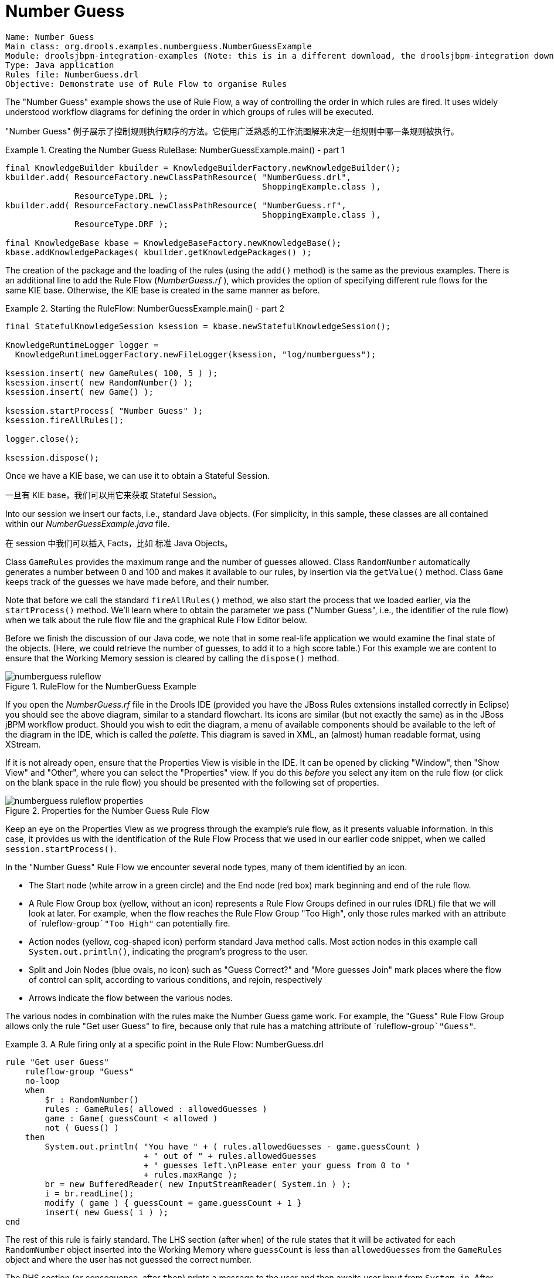 
// Decided to not update and to exclude from published output during Dec 2018 docs hackathon. Retaining in case we want to update and include later. (Stetson, 13 Dec 2018)

= Number Guess

[source]
----
Name: Number Guess
Main class: org.drools.examples.numberguess.NumberGuessExample
Module: droolsjbpm-integration-examples (Note: this is in a different download, the droolsjbpm-integration download.)
Type: Java application
Rules file: NumberGuess.drl
Objective: Demonstrate use of Rule Flow to organise Rules
----


The "Number Guess" example shows the use of Rule Flow, a way of controlling the order in which rules are fired.
It uses widely understood workflow diagrams for defining the order in which groups of rules will be executed.

"Number Guess" 例子展示了控制规则执行顺序的方法。它使用广泛熟悉的工作流图解来决定一组规则中哪一条规则被执行。

.Creating the Number Guess RuleBase: NumberGuessExample.main() - part 1
====
[source,java]
----
final KnowledgeBuilder kbuilder = KnowledgeBuilderFactory.newKnowledgeBuilder();
kbuilder.add( ResourceFactory.newClassPathResource( "NumberGuess.drl",
                                                    ShoppingExample.class ),
              ResourceType.DRL );
kbuilder.add( ResourceFactory.newClassPathResource( "NumberGuess.rf",
                                                    ShoppingExample.class ),
              ResourceType.DRF );

final KnowledgeBase kbase = KnowledgeBaseFactory.newKnowledgeBase();
kbase.addKnowledgePackages( kbuilder.getKnowledgePackages() );
----
====


The creation of the package and the loading of the rules (using the `add()` method) is the same as the previous examples.
There is an additional line to add the Rule Flow ([path]_NumberGuess.rf_
), which provides the option of specifying different rule flows for the same KIE base.
Otherwise, the KIE base is created in the same manner as before.

.Starting the RuleFlow: NumberGuessExample.main() - part 2
====
[source,java]
----
final StatefulKnowledgeSession ksession = kbase.newStatefulKnowledgeSession();

KnowledgeRuntimeLogger logger =
  KnowledgeRuntimeLoggerFactory.newFileLogger(ksession, "log/numberguess");

ksession.insert( new GameRules( 100, 5 ) );
ksession.insert( new RandomNumber() );
ksession.insert( new Game() );

ksession.startProcess( "Number Guess" );
ksession.fireAllRules();

logger.close();

ksession.dispose();
----
====


Once we have a KIE base, we can use it to obtain a Stateful Session.

一旦有 KIE base，我们可以用它来获取 Stateful Session。

Into our session we insert our facts, i.e., standard Java objects.
(For simplicity, in this sample, these classes are all contained within our [path]_NumberGuessExample.java_
 file.

在 session 中我们可以插入 Facts，比如 标准 Java Objects。

Class `GameRules` provides the maximum range and the number of guesses allowed.
Class `RandomNumber` automatically generates a number between 0 and 100 and makes it available to our rules, by insertion via the `getValue()` method.
Class `Game` keeps track of the guesses we have made before, and their number.

Note that before we call the standard `fireAllRules()` method, we also start the process that we loaded earlier, via the `startProcess()` method.
We'll learn where to obtain the parameter we pass ("Number Guess", i.e., the identifier of the rule flow) when we talk about the rule flow file and the graphical Rule Flow Editor below.

Before we finish the discussion of our Java code, we note that in some real-life application we would examine the final state of the objects.
(Here, we could retrieve the number of guesses, to add it to a high score table.) For this example we are content to ensure that the Working Memory session is cleared by calling the `dispose()` method.

.RuleFlow for the NumberGuess Example
image::Examples/NumberGuessExample/numberguess-ruleflow.png[align="center"]


If you open the [path]_NumberGuess.rf_
 file in the Drools IDE (provided you have the JBoss Rules extensions installed correctly in Eclipse) you should see the above diagram, similar to a standard flowchart.
Its icons are similar (but not exactly the same) as in the JBoss jBPM workflow product.
Should you wish to edit the diagram, a menu of available components should be available to the left of the diagram in the IDE, which is called the __palette__.
This diagram is saved in XML, an (almost) human readable format, using XStream.

If it is not already open, ensure that the Properties View is visible in the IDE.
It can be opened by clicking "Window", then "Show View" and "Other", where you can select the "Properties" view.
If you do this _before_ you select any item on the rule flow (or click on the blank space in the rule flow) you should be presented with the following set of properties.

.Properties for the Number Guess Rule Flow
image::Examples/NumberGuessExample/numberguess-ruleflow-properties.png[align="center"]


Keep an eye on the Properties View as we progress through the example's rule flow, as it presents valuable information.
In this case, it provides us with the identification of the Rule Flow Process that we used in our earlier code snippet, when we called ``session.startProcess()``.

In the "Number Guess" Rule Flow we encounter several node types, many of them identified by an icon.



* The Start node (white arrow in a green circle) and the End node (red box) mark beginning and end of the rule flow.
* A Rule Flow Group box (yellow, without an icon) represents a Rule Flow Groups defined in our rules (DRL) file that we will look at later. For example, when the flow reaches the Rule Flow Group "Too High", only those rules marked with an attribute of `ruleflow-group```"Too High"`` can potentially fire.
* Action nodes (yellow, cog-shaped icon) perform standard Java method calls. Most action nodes in this example call ``System.out.println()``, indicating the program's progress to the user.
* Split and Join Nodes (blue ovals, no icon) such as "Guess Correct?" and "More guesses Join" mark places where the flow of control can split, according to various conditions, and rejoin, respectively
* Arrows indicate the flow between the various nodes.

The various nodes in combination with the rules make the Number Guess game work.
For example, the "Guess" Rule Flow Group allows only the rule "Get user Guess" to fire, because only that rule has a matching attribute of `ruleflow-group```"Guess"``.

.A Rule firing only at a specific point in the Rule Flow: NumberGuess.drl
====
[source]
----
rule "Get user Guess"
    ruleflow-group "Guess"
    no-loop
    when
        $r : RandomNumber()
        rules : GameRules( allowed : allowedGuesses )
        game : Game( guessCount < allowed )
        not ( Guess() )
    then
        System.out.println( "You have " + ( rules.allowedGuesses - game.guessCount )
                            + " out of " + rules.allowedGuesses
                            + " guesses left.\nPlease enter your guess from 0 to "
                            + rules.maxRange );
        br = new BufferedReader( new InputStreamReader( System.in ) );
        i = br.readLine();
        modify ( game ) { guessCount = game.guessCount + 1 }
        insert( new Guess( i ) );
end
----
====


The rest of this rule is fairly standard.
The LHS section (after ``when``) of the rule states that it will be activated for each `RandomNumber` object inserted into the Working Memory where `guessCount` is less than `allowedGuesses` from the `GameRules` object and where the user has not guessed the correct number.

The RHS section (or consequence, after ``then``) prints a message to the user and then awaits user input from ``System.in``.
After obtaining this input (the `readLine()` method call blocks until the return key is pressed) it modifies the guess count and inserts the new guess, making both available to the Working Memory.

The rest of the rules file is fairly standard: the package declares the dialect as MVEL, and various Java classes are imported.
In total, there are five rules in this file:

. Get User Guess, the Rule we examined above.
. A Rule to record the highest guess.
. A Rule to record the lowest guess.
. A Rule to inspect the guess and retract it from memory if incorrect.
. A Rule that notifies the user that all guesses have been used up.


One point of integration between the standard Rules and the RuleFlow is via the `ruleflow-group` attribute on the rules, as discussed above.
A _second point of integration
  between the rules (.drl) file and the Rules Flow .rf files_ is that the Split Nodes (the blue ovals) can use values in the Working Memory (as updated by the rules) to decide which flow of action to take.
To see how this works, click on the "Guess Correct Node"; then within the Properties View, open the Constraints Editor by clicking the button at the right that appears once you click on the "Constraints" property line.
You should see something similar to the diagram below.

.Edit Constraints for the "Guess Correct" Node
image::Examples/NumberGuessExample/numberguess-editconstraints.png[align="center"]


Click on the "Edit" button beside "To node Too High" and you'll see a dialog like the one below.
The values in the "Textual Editor" window follow the standard rule format for the LHS and can refer to objects in Working Memory.
The consequence (RHS) is that the flow of control follows this node (i.e., "To node Too High") if the LHS expression evaluates to true.

.Constraint Editor for the "Guess Correct" Node: value too high
image::Examples/NumberGuessExample/numberguess-constraint-toohigh.png[align="center"]


Since the file [path]_NumberGuess.java_
 contains a `main()` method, it can be run as a standard Java application, either from the command line or via the IDE.
A typical game might result in the interaction below.
The numbers in bold are typed in by the user.

.Example Console output where the Number Guess Example beat the human!
====
[source]
----
You have 5 out of 5 guesses left.
Please enter your guess from 0 to 100
50
Your guess was too high
You have 4 out of 5 guesses left.
Please enter your guess from 0 to 100
25
Your guess was too low
You have 3 out of 5 guesses left.
Please enter your guess from 0 to 100
37
Your guess was too low
You have 2 out of 5 guesses left.
Please enter your guess from 0 to 100
44
Your guess was too low
You have 1 out of 5 guesses left.
Please enter your guess from 0 to 100
47
Your guess was too low
You have no more guesses
The correct guess was 48
----
====


A summary of what is happening in this sample is:

. The `main()` method of [path]_NumberGuessExample.java_ loads a Rule Base, creates a Stateful Session and inserts ``Game``, `GameRules` and `RandomNumber` (containing the target number) objects into it. The method also sets the process flow we are going to use, and fires all rules. Control passes to the Rule Flow.
. File [path]_NumberGuess.rf_ , the Rule Flow, begins at the "Start" node.
. Control passes (via the "More guesses" join node) to the Guess node.
. At the Guess node, the appropriate Rule Flow Group ("Get user Guess") is enabled. In this case the Rule "Guess" (in the [path]_NumberGuess.drl_ file) is triggered. This rule displays a message to the user, takes the response, and puts it into Working Memory. Flow passes to the next Rule Flow Node.
. At the next node, "Guess Correct", constraints inspect the current session and decide which path to take.
+
If the guess in step 4 was too high or too low, flow proceeds along a path which has an action node with normal Java code printing a suitable message and a Rule Flow Group causing a highest guess or lowest guess rule to be triggered.
Flow passes from these nodes to step 6.
+
If the guess in step 4 was right, we proceed along the path towards the end of the Rule Flow.
Before we get there, an action node with normal Java code prints a statement "you guessed correctly". There is a join node here (just before the Rule Flow end) so that our no-more-guesses path (step 7) can also terminate the Rule Flow.
. Control passes as per the Rule Flow via a join node, a guess incorrect Rule Flow Group (triggering a rule to retract a guess from Working Memory) onto the "More guesses" decision node.
. The "More guesses" decision node (on the right hand side of the rule flow) uses constraints, again looking at values that the rules have put into the working memory, to decide if we have more guesses and if so, goto step 3. If not, we proceed to the end of the rule flow, via a Rule Flow Group that triggers a rule stating "you have no more guesses".
. The loop over steps 3 to 7 continues until the number is guessed correctly, or we run out of guesses.
